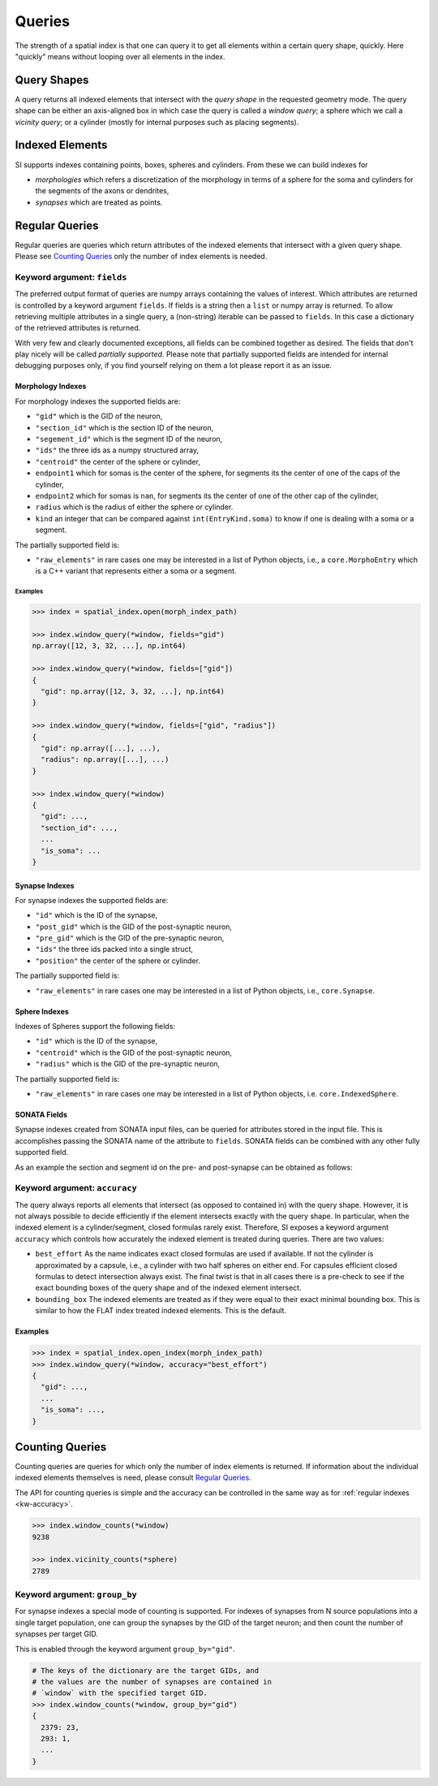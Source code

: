 .. _`Queries`:

Queries
=======
The strength of a spatial index is that one can query it to get all elements
within a certain query shape, quickly. Here "quickly" means without looping
over all elements in the index.


Query Shapes
------------
A query returns all indexed elements that intersect with the *query shape* in
the requested geometry mode. The query shape can be either an axis-aligned box
in which case the query is called a *window query*; a sphere which we call a
*vicinity query*; or a cylinder (mostly for internal purposes such as placing
segments).

Indexed Elements
----------------
SI supports indexes containing points, boxes, spheres and cylinders. From these
we can build indexes for

* *morphologies* which refers a discretization of the morphology in terms of a
  sphere for the soma and cylinders for the segments of the axons or dendrites,

* *synapses* which are treated as points.


Regular Queries
---------------
Regular queries are queries which return attributes of the indexed elements
that intersect with a given query shape. Please see `Counting Queries`_ only
the number of index elements is needed.

Keyword argument: ``fields``
~~~~~~~~~~~~~~~~~~~~~~~~~~~~
The preferred output format of queries are numpy arrays containing the values
of interest. Which attributes are returned is controlled by a keyword argument
``fields``. If fields is a string then a ``list`` or numpy array is returned.
To allow retrieving multiple attributes in a single query, a (non-string)
iterable can be passed to ``fields``. In this case a dictionary of the
retrieved attributes is returned.

With very few and clearly documented exceptions, all fields can be combined
together as desired. The fields that don't play nicely will be called
*partially supported*. Please note that partially supported fields are
intended for internal debugging purposes only, if you find yourself relying on
them a lot please report it as an issue.

Morphology Indexes
^^^^^^^^^^^^^^^^^^
For morphology indexes the supported fields are:

* ``"gid"`` which is the GID of the neuron,
* ``"section_id"`` which is the section ID of the neuron,
* ``"segement_id"`` which is the segment ID of the neuron,
* ``"ids"`` the three ids as a numpy structured array,
* ``"centroid"`` the center of the sphere or cylinder,
* ``endpoint1`` which for somas is the center of the sphere, for segments its
  the center of one of the caps of the cylinder,
* ``endpoint2`` which for somas is ``nan``, for segments its
  the center of one of the other cap of the cylinder,
* ``radius`` which is the radius of either the sphere or cylinder.
* ``kind`` an integer that can be compared against ``int(EntryKind.soma)``
  to know if one is dealing with a soma or a segment.

The partially supported field is:

* ``"raw_elements"`` in rare cases one may be interested in a list
  of Python objects, i.e., a ``core.MorphoEntry`` which is a C++
  variant that represents either a soma or a segment.


Examples
++++++++

.. code-block:: python

    >>> index = spatial_index.open(morph_index_path)

    >>> index.window_query(*window, fields="gid")
    np.array([12, 3, 32, ...], np.int64)

    >>> index.window_query(*window, fields=["gid"])
    {
      "gid": np.array([12, 3, 32, ...], np.int64)
    }

    >>> index.window_query(*window, fields=["gid", "radius"])
    {
      "gid": np.array([...], ...),
      "radius": np.array([...], ...)
    }

    >>> index.window_query(*window)
    {
      "gid": ...,
      "section_id": ...,
      ...
      "is_soma": ...
    }


Synapse Indexes
^^^^^^^^^^^^^^^
For synapse indexes the supported fields are:

* ``"id"`` which is the ID of the synapse,
* ``"post_gid"`` which is the GID of the post-synaptic neuron,
* ``"pre_gid"`` which is the GID of the pre-synaptic neuron,
* ``"ids"`` the three ids packed into a single struct,
* ``"position"`` the center of the sphere or cylinder.

The partially supported field is:

* ``"raw_elements"`` in rare cases one may be interested in a list
  of Python objects, i.e., ``core.Synapse``.


Sphere Indexes
^^^^^^^^^^^^^^^
Indexes of Spheres support the following fields:

* ``"id"`` which is the ID of the synapse,
* ``"centroid"`` which is the GID of the post-synaptic neuron,
* ``"radius"`` which is the GID of the pre-synaptic neuron,

The partially supported field is:

* ``"raw_elements"`` in rare cases one may be interested in a list
  of Python objects, i.e. ``core.IndexedSphere``.



SONATA Fields
^^^^^^^^^^^^^
Synapse indexes created from SONATA input files, can be queried for attributes
stored in the input file. This is accomplishes passing the SONATA name of the
attribute to ``fields``. SONATA fields can be combined with any other fully
supported field.

As an example the section and segment id on the pre- and post-synapse can be
obtained as follows:

.. code-block: python
   >>> index.window_query(
           *window,
           fields=[
               "id",
               "pre_gid", "post_gid",
               "afferent_section_id", "afferent_segment_id",
               "efferent_section_id", "efferent_segment_id",
           ]
       )
   {
     "id": ...,
     ...
     "efferent_segment_id": ...
   }


.. _`kw-accuracy`:

Keyword argument: ``accuracy``
~~~~~~~~~~~~~~~~~~~~~~~~~~~~~~
The query always reports all elements that intersect (as opposed
to contained in) with the query shape. However, it is not always possible to
decide efficiently if the element intersects exactly with the query shape. In
particular, when the indexed element is a cylinder/segment, closed formulas
rarely exist. Therefore, SI exposes a keyword argument ``accuracy`` which
controls how accurately the indexed element is treated during queries. There
are two values:

* ``best_effort``  As the name indicates exact closed formulas are used if
  available. If not the cylinder is approximated by a capsule, i.e., a
  cylinder with two half spheres on either end. For capsules efficient
  closed formulas to detect intersection always exist. The final twist is
  that in all cases there is a pre-check to see if the exact bounding boxes
  of the query shape and of the indexed element intersect.

* ``bounding_box`` The indexed elements are treated as if they were
  equal to their exact minimal bounding box. This is similar to how the FLAT
  index treated indexed elements. This is the default.

Examples
^^^^^^^^

.. code-block:: python

    >>> index = spatial_index.open_index(morph_index_path)
    >>> index.window_query(*window, accuracy="best_effort")
    {
      "gid": ...,
      ...
      "is_soma": ...,
    }

Counting Queries
----------------
Counting queries are queries for which only the number of index elements is
returned. If information about the individual indexed elements themselves is need, please consult `Regular Queries`_.

The API for counting queries is simple and the accuracy can be controlled in
the same way as for :ref:`regular indexes <kw-accuracy>`.

.. code-block:: python

   >>> index.window_counts(*window)
   9238

   >>> index.vicinity_counts(*sphere)
   2789

Keyword argument: ``group_by``
~~~~~~~~~~~~~~~~~~~~~~~~~~~~~~
For synapse indexes a special mode of counting is supported. For indexes of
synapses from N source populations into a single target population, one can
group the synapses by the GID of the target neuron; and then count the number
of synapses per target GID.

This is enabled through the keyword argument ``group_by="gid"``.

.. code-block:: python

   # The keys of the dictionary are the target GIDs, and
   # the values are the number of synapses are contained in
   # `window` with the specified target GID.
   >>> index.window_counts(*window, group_by="gid")
   {
     2379: 23,
     293: 1,
     ...
   }

